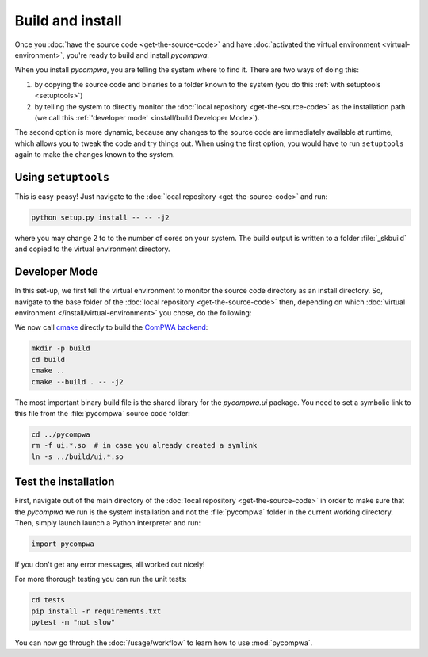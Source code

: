Build and install
=================

Once you :doc:`have the source code <get-the-source-code>` and have
:doc:`activated the virtual environment <virtual-environment>`, you're ready to
build and install `pycompwa`.

When you install `pycompwa`, you are telling the system where to find it. There
are two ways of doing this:

(1) by copying the source code and binaries to a folder known to the system
    (you do this :ref:`with setuptools <setuptools>`)
(2) by telling the system to directly monitor the :doc:`local repository
    <get-the-source-code>` as the installation path (we call this
    :ref:`'developer mode' <install/build:Developer Mode>`).

The second option is more dynamic, because any changes to the source code are
immediately available at runtime, which allows you to tweak the code and try
things out. When using the first option, you would have to run ``setuptools``
again to make the changes known to the system.


.. _setuptools:

Using ``setuptools``
~~~~~~~~~~~~~~~~~~~~

This is easy-peasy! Just navigate to the :doc:`local repository
<get-the-source-code>` and run:

.. code-block:: shell

  python setup.py install -- -- -j2

where you may change 2 to to the number of cores on your system. The build
output is written to a folder :file:`_skbuild` and copied to the virtual
environment directory.


Developer Mode
~~~~~~~~~~~~~~

In this set-up, we first tell the virtual environment to monitor the source
code directory as an install directory. So, navigate to the base folder of the
:doc:`local repository <get-the-source-code>` then, depending on which
:doc:`virtual environment </install/virtual-environment>` you chose, do the
following:

.. code-block:: shell
  :caption: if you :ref:`use a Conda environment
    <install/virtual-environment:Conda environment>`

  conda develop .

.. code-block:: shell
  :caption: if you :ref:`use Python venv <install/virtual-environment:Python
    venv>`

  pip install virtualenvwrapper
  source venv/bin/virtualenvwrapper.sh
  add2virtualenv .

We now call `cmake <https://cmake.org/>`_ directly to build the `ComPWA backend
<https://github.com/ComPWA/ComPWA>`_:

.. code-block:: shell

  mkdir -p build
  cd build
  cmake ..
  cmake --build . -- -j2

The most important binary build file is the shared library for the
`pycompwa.ui` package. You need to set a symbolic link to this file from the
:file:`pycompwa` source code folder:

.. code-block:: shell

  cd ../pycompwa
  rm -f ui.*.so  # in case you already created a symlink
  ln -s ../build/ui.*.so


Test the installation
~~~~~~~~~~~~~~~~~~~~~

First, navigate out of the main directory of the :doc:`local repository
<get-the-source-code>` in order to make sure that the `pycompwa` we run is the
system installation and not the :file:`pycompwa` folder in the current working
directory. Then, simply launch launch a Python interpreter and run:

.. code-block:: python

  import pycompwa

If you don't get any error messages, all worked out nicely!

For more thorough testing you can run the unit tests:

.. code-block:: shell

  cd tests
  pip install -r requirements.txt
  pytest -m "not slow"

You can now go through the :doc:`/usage/workflow` to learn how to use
:mod:`pycompwa`.
